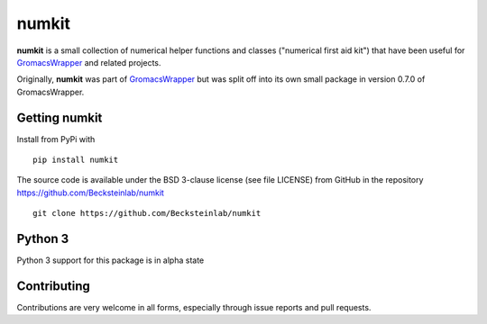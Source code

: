 ======
numkit
======

|docs| |build| |cov|

**numkit** is a small collection of numerical helper functions and
classes ("numerical first aid kit") that have been useful for
GromacsWrapper_ and related projects.

Originally, **numkit** was part of GromacsWrapper_ but was split off
into its own small package in version 0.7.0 of GromacsWrapper.

.. _GromacsWrapper: http://gromacswrapper.readthedocs.org/


Getting numkit
==============

Install from PyPi with ::

    pip install numkit

The source code is available under the BSD 3-clause license (see file
LICENSE) from GitHub in the repository
https://github.com/Becksteinlab/numkit ::

  git clone https://github.com/Becksteinlab/numkit

Python 3
========

Python 3 support for this package is in alpha state


Contributing
============

Contributions are very welcome in all forms, especially through issue
reports and pull requests.


.. |build| image:: https://travis-ci.org/Becksteinlab/numkit.svg?branch=master
   :target: https://travis-ci.org/Becksteinlab/numkit
   :alt: Build status
   :scale: 100%
   
.. |docs| image:: https://readthedocs.org/projects/numkit/badge/?version=latest
   :target: http://numkit.readthedocs.org/en/latest/?badge=latest
   :alt: Documentation
   :scale: 100%
   
.. |cov| image:: https://codecov.io/gh/Becksteinlab/numkit/branch/master/graph/badge.svg
   :target: https://codecov.io/gh/Becksteinlab/numkit?branch=master
   :alt: Code Coverage
   :scale: 100%

